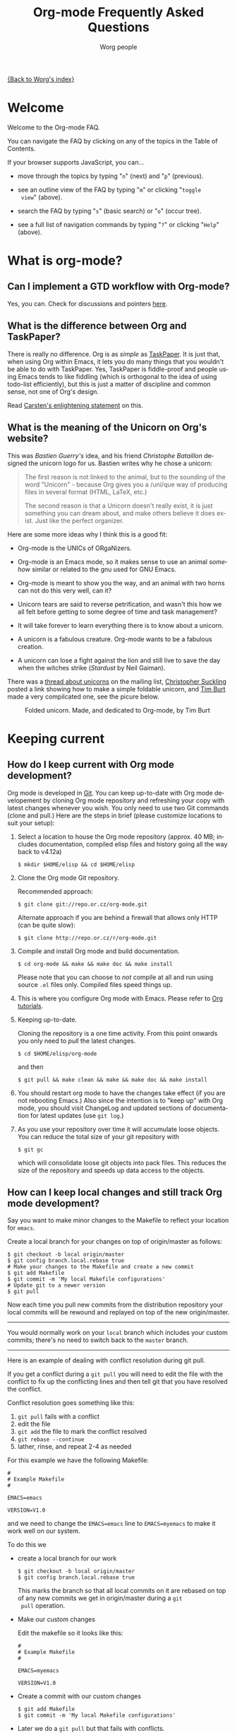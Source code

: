 #+STARTUP:   overview
#+OPTIONS:   H:2 num:t toc:t \n:nil @:t ::t |:t ^:t *:t TeX:t
#+EMAIL:     carsten.dominik@gmail.com
#+AUTHOR:    Worg people
#+LANGUAGE:  en
#+TITLE:     Org-mode Frequently Asked Questions
#+INFOJS_OPT: view:info toc:1 path:http://orgmode.org/worg/code/org-info-js/org-info.js tdepth:1 ftoc:t buttons:0 mouse:underline
#+OPTIONS:   H:3 num:nil toc:t \n:nil @:t ::t |:t ^:{} -:t f:t *:t TeX:t LaTeX:t skip:nil d:(HIDE) tags:not-in-toc

[[file:index.org][{Back to Worg's index}]]

* Welcome
  
Welcome to the Org-mode FAQ. 

You can navigate the FAQ by clicking on any of the topics in the Table
of Contents.

If your browser supports JavaScript, you can...

- move through the topics by typing "=n=" (next) and "=p=" (previous).

- see an outline view of the FAQ by typing "=m=" or clicking "=toggle
  view=" (above).

- search the FAQ by typing "=s=" (basic search) or "=o=" (occur tree).

- see a full list of navigation commands by typing "=?=" or clicking
  "=Help=" (above).
  
* What is org-mode?
** Can I implement a GTD workflow with Org-mode?
   :PROPERTIES:
   :CUSTOM_ID: GTD-workflow-with-Org-mode
   :END:

   Yes, you can.  Check for discussions and pointers [[http://orgmode.org/worg/org-gtd-etc.php][here]].

** What is the difference between Org and TaskPaper?
   :PROPERTIES:
   :CUSTOM_ID: Org-and-TaskPaper
   :END:

  There is really no difference.  Org is as /simple/ as [[http://hogbaysoftware.com/products/taskpaper][TaskPaper]].  It
  is just that, when using Org within Emacs, it lets you do many things
  that you wouldn't be able to do with TaskPaper.  Yes, TaskPaper is
  fiddle-proof and people using Emacs tends to like fiddling (which is
  orthogonal to the idea of using todo-list efficiently), but this is
  just a matter of discipline and common sense, not one of Org's design.

  Read [[http://article.gmane.org/gmane.emacs.orgmode/6224][Carsten's enlightening statement]] on this.
** What is the meaning of the Unicorn on Org's website?
   :PROPERTIES:
   :CUSTOM_ID: unicorn
   :END:

This was /Bastien Guerry's/ idea, and his friend /Christophe
Bataillon/ designed the unicorn logo for us.  Bastien writes why he
chose a unicorn:

#+BEGIN_QUOTE
The first reason is not linked to the animal, but to the sounding of the
word "Unicorn" - because Org gives you a /uni/que way of producing files
in several format (HTML, LaTeX, etc.)

The second reason is that a Unicorn doesn't really exist, it is just
something you can dream about, and make others believe it does exist.
Just like the perfect organizer.
#+END_QUOTE

Here are some more ideas why I think this is a good fit:

- Org-mode is the UNICs of ORgaNizers.

- Org-mode is an Emacs mode, so it makes sense to use an animal
  /somehow/ similar or related to the gnu used for GNU Emacs.

- Org-mode is meant to show you the way, and an animal with two horns
  can not do this very well, can it?

- Unicorn tears are said to reverse petrification, and wasn't this how
  we all felt before getting to some degree of time and task
  management?

- It will take forever to learn everything there is to know about a
  unicorn.

- A unicorn is a fabulous creature.  Org-mode wants to be a fabulous
  creation.

- A unicorn can lose a fight against the lion and still live to save
  the day when the witches strike (/Stardust/ by Neil Gaiman).

There was a [[http://thread.gmane.org/gmane.emacs.orgmode/11641/focus%3D11641][thread about unicorns]] on the mailing list, [[http://thread.gmane.org/gmane.emacs.orgmode/11641/focus%3D11641][Christopher
Suckling]] posted a link showing how to make a simple foldable unicorn,
and [[http://article.gmane.org/gmane.emacs.orgmode/11735][Tim Burt]] made a very compilcated one, see the picure below.

#+CAPTION: Folded unicorn. Made, and dedicated to Org-mode, by Tim Burt
[[http://farm4.static.flickr.com/3374/3319131381_b5bb2040fd.jpg]]

* Keeping current
** How do I keep current with Org mode development?
   :PROPERTIES:
   :CUSTOM_ID: keeping-current-with-Org-mode-development
   :END:

   Org mode is developed in [[http://en.wikipedia.org/wiki/Git_(software)][Git]].  You can keep up-to-date with Org
   mode developement by cloning Org mode repository and refreshing
   your copy with latest changes whenever you wish.  You only need to
   use two Git commands (clone and pull.)  Here are the steps in
   brief (please customize locations to suit your setup):

   1. Select a location to house the Org mode repository (approx. 40
      MB; includes documentation, compiled elisp files and history
      going all the way back to v4.12a)

      : $ mkdir $HOME/elisp && cd $HOME/elisp

   2. Clone the Org mode Git repository.

      Recommended approach:

      : $ git clone git://repo.or.cz/org-mode.git

      Alternate approach if you are behind a firewall that allows only
      HTTP (can be quite slow):

      : $ git clone http://repo.or.cz/r/org-mode.git

   3. Compile and install Org mode and build documentation.

      : $ cd org-mode && make && make doc && make install

      Please note that you can choose to /not/ compile at all and run
      using source =.el= files only.  Compiled files speed things up.

   4. This is where you configure Org mode with Emacs.  Please refer
      to [[./org-tutorials/index.org][Org tutorials]].

   5. Keeping up-to-date.

      Cloning the repository is a one time activity.  From this point
      onwards you only need to /pull/ the latest changes.

      : $ cd $HOME/elisp/org-mode

      and then

      : $ git pull && make clean && make && make doc && make install

   6. You should restart org mode to have the changes take effect (if
      you are not rebooting Emacs.)  Also since the intention is to
      "keep up" with Org mode, you should visit ChangeLog and updated
      sections of documentation for latest updates (use =git log=.)

   7. As you use your repository over time it will accumulate loose objects.
      You can reduce the total size of your git repository with

      : $ git gc

      which will consolidate loose git objects into pack files.  This
      reduces the size of the repository and speeds up data access to
      the objects.

** How can I keep local changes and still track Org mode development?
   :PROPERTIES:
   :CUSTOM_ID: keeping-local-changes-current-with-Org-mode-development
   :END:

  Say you want to make minor changes to the Makefile to reflect your
  location for =emacs=.

  Create a local branch for your changes on top of origin/master as
  follows:

  : $ git checkout -b local origin/master
  : $ git config branch.local.rebase true
  : # Make your changes to the Makefile and create a new commit
  : $ git add Makefile
  : $ git commit -m 'My local Makefile configurations'
  : # Update git to a newer version
  : $ git pull

  Now each time you pull new commits from the distribution repository
  your local commits will be rewound and replayed on top of the new
  origin/master.

-----------

  You would normally work on your =local= branch which includes your
  custom commits; there's no need to switch back to the =master=
  branch.

-----------

Here is an example of dealing with conflict resolution during git pull.

If you get a conflict during a =git pull= you will need to edit the
file with the conflict to fix up the conflicting lines and then tell
git that you have resolved the conflict.

Conflict resolution goes something like this:

1. =git pull= fails with a conflict
2. edit the file
3. =git add= the file to mark the conflict resolved
4. =git rebase --continue=
5. lather, rinse, and repeat 2-4 as needed

For this example we have the following Makefile:

: #
: # Example Makefile
: #
: 
: EMACS=emacs
: 
: VERSION=V1.0

and we need to change the =EMACS=emacs= line to =EMACS=myemacs= to
make it work well on our system.

To do this we

  - create a local branch for our work

    : $ git checkout -b local origin/master
    : $ git config branch.local.rebase true

    This marks the branch so that all local commits on it are rebased
    on top of any new commits we get in origin/master during a =git
    pull= operation.

  - Make our custom changes

    Edit the makefile so it looks like this:

    : #
    : # Example Makefile
    : #
    : 
    : EMACS=myemacs
    : 
    : VERSION=V1.0

  - Create a commit with our custom changes
    : $ git add Makefile
    : $ git commit -m 'My local Makefile configurations'

  - Later we do a =git pull= but that fails with conflicts.

    : $ git pull
    : remote: Counting objects: 5, done.
    : ...
    : Patch failed at 0001.
    : 
    : When you have resolved this problem run "git rebase --continue".
    : If you would prefer to skip this patch, instead run "git rebase --skip".
    : To restore the original branch and stop rebasing run "git rebase --abort".

  - Fix the conflict in your favourite editor

    Conflict markers look like this:

    : <<<<<<< HEAD:Makefile
    : EMACS=emacs22
    : =======
    : EMACS=myemacs
    : >>>>>>> Change emacs location:Makefile

    This attempted =git pull= caused a conflict.  Fire up your
    favourite editor and fix the conflict in the Makefile.  The
    conflict markers are <<<<<<<<<< , ======= , and >>>>>>>>>>.  Fix
    the Makefile appropriately and delete the conflict markers.  You
    already edited these lines earlier so fixing it should be trivial.

    In this case we changed =EMACS=emacs= to =EMACS=myemacs= and
    upstream changed =EMACS=emacs= to =EMACS=emacs22=.  Just fix the
    file and save it by deleting the conflict markers and keeping the
    code you need (in this case the =EMACS=myemacs= line which we
    originally modified.)

  - Mark the file's conflict resolved

    : $ git add Makefile

    You use =git add= because you are adding new content to be tracked - you're not adding a file, but you are adding changes in content.

  - Continue the rebase operation

    : $ git rebase --continue

    If any other conflicts arise you fix them the same way - edit the file, mark the conflict resolved, and continue.

At anytime during the rebase conflict resolution you can say "oops this is all wrong - put it back the way it was before I did a pull" 
using
: $ git rebase --abort

* Setup
** Can I use the editing features of org-mode in other modes?
   :PROPERTIES:
   :CUSTOM_ID: use-editing-features-in-other-modes
   :END:

   Not really---but there are a few editing features you can use in
   other modes.

   - For tables there is =orgtbl-mode= which implements the table
     editor as a minor mode. (To enable, type =M-x orgtbl-mode=)
   - For ordered lists there is =orgstuct-mode= which allows for easy
     list editing as a minor mode. (To enable, type =M-x
     orgstruct-mode=)
   
   You can activate these modes automatically by using hooks:

   : (add-hook 'mail-mode-hook 'turn-on-orgtbl)
   : (add-hook 'mail-mode-hook 'turn-on-orgstruct)
   
   For footnotes, there is the function =org-footnote-action=, which
   works in non-org buffers. This function is a powerful tool for
   creating and sorting footnotes. To use it globally, you can add the
   following keybinding to your =.emacs= file (requires Org 6.17 or
   greater):
   
   : (global-set-key (kbd "C-c f") 'org-footnote-action)
   
   For other features you need to switch to Org-mode temporarily, or
   prepare text in a different buffer.

** Why isn't feature "X" working the way it is described in the manual?
   :PROPERTIES:
   :CUSTOM_ID: making-sure-org-mode-is-up-to-date
   :END:

Org-mode develops very quickly. There have been a great many changes,
for instance, since the release of Emacs 22, which shipped with
version 4.67d of org-mode. (Emacs 23 is expected to ship with version
6.21b.)

Many of the users on the org-mode mailing list are using either a
recent release of org-mode or the
[[http://orgmode.org/index.html#sec-3.2][development version of
org-mode from the git repository]].

If some settings and features aren't working the way you expect, make
sure that the version of the manual you are consulting matches the
version of org-mode you are using.

   - You can check which version of org-mode you are using by
     selection =Org --> Documentation --> Show Version= in the Emacs
     menu.

   - The [[http://orgmode.org/manual/index.html][online manual]] at [[http://orgmode.org][orgmode.org]] corresponds to the most recent
     release.

   - The [[http://www.gnu.org/software/emacs/manual/html_node/org/index.html][manual]] at [[http://www.gnu.org][www.gnu.org]] corresponds to the version of org-mode
     released with the latest official Gnu Emacs release (Emacs 22 and
     org-mode 4.67d as of February 2009). Note: compared with the
     manual at the orgmode.org, the manual at www.gnu.org is
     considerably out of date.

For instructions on how to stay current with org-mode, consult [[keeping-current-with-Org-mode-development][this
FAQ]] or follow the instructions on [[http://orgmode.org][the official org-mode site]].

** Can I get the visibility-cycling features in outline-mode and outline-minor-mode?
   :PROPERTIES:
   :CUSTOM_ID: use-visibility-cycling-in-outline-mode
   :END:

   Yes, these functions are written in a way that they are independent of
   the outline setup.  The following setup provides standard Org-mode
   functionality in outline-mode on =TAB= and =S-TAB=.  For
   outline-minor-mode, we use =C-TAB= instead of =TAB=,
   because =TAB= usually has mode-specific tasks.

#+BEGIN_SRC emacs-lisp
(add-hook 'outline-minor-mode-hook
  (lambda ()
    (define-key outline-minor-mode-map [(control tab)] 'org-cycle)
    (define-key outline-minor-mode-map [(shift tab)] 'org-global-cycle)))
(add-hook 'outline-mode-hook
  (lambda ()
    (define-key outline-mode-map [(tab)] 'org-cycle)
    (define-key outline-mode-map [(shift tab)] 'org-global-cycle)))
#+END_SRC

Or check out /outline-magic.el/, which does this and also provides
promotion and demotion functionality.  /outline-magic.el/ is
available at [[http://www.astro.uva.nl/~dominik/Tools/OutlineMagic][Outline Magic]].

** How can I keep track of changes in my Org files?
   :PROPERTIES:
   :CUSTOM_ID: track-of-changes-in-Org-files
   :END:

  Use git to track the history of the files, use a cronjob to check in
  changes regularly.  Such a setup is described by Bernt Hansen
  in [[http://article.gmane.org/gmane.emacs.orgmode/6233][this message]] on [[http://dir.gmane.org/gmane.emacs.orgmode][emacs-orgmode]].

** Can I use Org-mode as the default mode for all README files?
   :PROPERTIES:
   :CUSTOM_ID: Org-mode-as-default-mode
   :END:

Add the following to your .emacs file:

: (add-to-list 'auto-mode-alist '("README$" . org-mode))

You can even make it the default mode for any files with unspecified
mode using

: (setq default-major-mode 'org-mode)

** Can I use ido.el for completing stuff in Org?
   :PROPERTIES:
   :CUSTOM_ID: ido-complete
   :END:

   Yes, you can.  If you are an ido user and ido-mode is active, the
   following setting will make Org use =ido-completing-read= for most
   of its completing prompts.

: (setq org-completion-use-ido t)

** Should I use one big org file or multiple files?
   :PROPERTIES:
   :CUSTOM_ID: how-to-organize-org-mode-files
   :END:

Org-mode is flexible enough to accomodate a variety of organizational
and time management schemes. Org's
[[http://orgmode.org/manual/Document-Structure.html#Document-Structure][outline
cycling and convenient editing and navigation commands]] make it
possible to maintain all of your projects and notes in a single file.
But org-mode's [[http://orgmode.org/manual/Hyperlinks.html#Hyperlinks][quick and easy hyperlinks]], along with [[http://orgmode.org/manual/Refiling-notes.html#Refiling-notes][easy refiling of
notes and todos]], also make it a delight to maintain a private "wiki"
consisting of multiple files.

No matter how you organize your org files, org-mode's agenda commands
make it easy to search all your notes and gather together crucial data
in a single view.

Moreover, several org-mode settings can be configured either globally
in your =.emacs= file or locally (per file or per outline tree). See
the [[http://orgmode.org/manual/index.html#Top][manual]] for more details. For an example of local customizations
see [[limit-agenda-with-category-match][this FAQ]].

Here are a few ideas for organizing org-mode files:

- A single file for all your projects and notes.
- One file per project.
- One file per client.
- One file per area of responsibility or type of work (e.g.,
  household, health, work, etc.).
- One file for projects, one for appointments, one for reference
  material, one for someday/maybe items, etc.
- A wiki of hyperlinked files that grows and adapts to meet your
  needs.
  
For more ideas, see some of the links on the [[file:org-tutorials/index.org][org-tutorial index]] or
[[file:org-gtd-etc.org][this page on org-mode and GTD]].

** Why doesn't C-c a call the agenda? Why don't some org keybindings work?
   :PROPERTIES:
   :CUSTOM_ID: setting-global-keybindings
   :END:

Org-mode has a few global keybindings that the user must set
explicitly in an =.emacs= file. These keybindings include the
customary shortcut for calling the agenda (=C-c a=). If nothing
happens when you type =C-c a=, then make sure that the following lines
are in your =.emacs= file:

#+BEGIN_SRC emacs-lisp
;; The following lines are always needed.  Choose your own keys.
(add-to-list 'auto-mode-alist '("\\.org\\'" . org-mode))
(global-set-key "\C-cl" 'org-store-link)
(global-set-key "\C-ca" 'org-agenda)
(global-set-key "\C-cb" 'org-iswitchb)
#+END_SRC emacs-lisp

You may, of course, choose whatever keybindings work best for you
and do not conflict with other modes.

Please see [[http://orgmode.org/manual/Activation.html][this section of the manual]] if you have additional
questions.

** Why aren't some of the variables I've customized having an effect?
   :PROPERTIES:
   :CUSTOM_ID: load-org-after-setting-variables
   :END:

Some org variables have to be set before org.el is loaded or else they
will not work. (An example is the new variable
=org-enforce-todo-dependencies=.)

To make sure all your variables work you should not use =(require
'org)=. Instead use the following setting:

: (require 'org-install)

You should also make sure that you do not require any other =org-...=
files in your =.emacs= file before you have set your org variables,
since these will also cause org.el to be loaded. To be safe, load org
files *after* you have set your variables.

* Errors
** When I try to use Org-mode, I always get the error message =(wrong-type-argument keymapp nil)=
   :PROPERTIES:
   :CUSTOM_ID: wrong-type-argument-keymapp
   :END:

   This is a conflict with an outdated version of the /allout.el/, see
   the [[http://orgmode.org/manual/Conflicts.html#Conflicts][Conflicts]] section in the manual

** Org-mode takes over the S-cursor keys.  I also want to use CUA-mode, is there a way to fix this conflict?
   :PROPERTIES:
   :CUSTOM_ID: CUA-mode
   :END:

Yes, see the  [[http://orgmode.org/manual/Conflicts.html#Conflicts][Conflicts]] section of the manual.

** Org-mode takes over the S-cursor keys.  I also want to use windmove.el, is there a way to fix this conflict?
   :PROPERTIES:
   :CUSTOM_ID: windmove.el
   :END:

Yes, see the [[http://orgmode.org/manual/Conflicts.html#Conflicts][Conflicts]] section of the manual.

** Org behaves strangely: some keys don't work, some features are missing, my settings have no effect, ...
   :PROPERTIES:
   :CUSTOM_ID: loaded-old-org
   :END:

When this sort of things happen, it probably is because Emacs is loading an old version of Org-mode instead of the one you expected. Check it with =M-x org-version=.

This happens because Emacs loads first the system org-mode (the one included with Emacs) before the one in your directory. Check the =load-path= variable; you might see that your org-mode appears /after/ the system-wide path; this is bad.

You should add your directories to the =load-path= at the beginning:

:  (add-to-list 'load-path "~/.emacs.d/org-mode/lisp") (require 'org-install)

Function =add-to-list= adds at the beginning. Don't use =append= because it appends at the end. Also be sure to use =(require 'org-install)= and not =(require 'org)=.

This wrong version loading may also happen if you have a byte-compiled =org.elc= from an old version together with a new =org.el=. Since Emacs prefers loading byte-compiled files (even if the =.el= is newer), it will load the old Org-mode.

** Why doesn't org-batch-agenda work under Win32?
   :PROPERTIES:
   :CUSTOM_ID: org-batch-agenda-under-win32
   :END:

When I run the example batch files to print my agenda to the console
under Win32 I get the failure:

: End of file during parsing

and no agenda is printed.

The problem is the use of single quotes surrounding the eval in the
emacs command-line. This gets confused under Win32. All string
parameters with spaces must be surrounded in double quotes. This means
that double quotes being passed to the eval must be escaped.

Therefore, instead of the following:

: <path to emacs>\emacs.exe -batch -l ~/_emacs_org \
:     -eval '(org-batch-agenda "a")'

you need to use the following:

:  <path to emacs>\emacs.exe -batch -l ~/_emacs_org \
:     -eval "(org-batch-agenda \"a\")"

(all on one line, of course).

* Outline
** Can I have two windows on the same Org-mode file, with different outline visibilities?
   :PROPERTIES:
   :CUSTOM_ID: indirect-buffers
   :END:

   You may use /indirect buffers/ which do exactly this.  See the
   documentation on the command =make-indirect-buffer=.
   
   Org-mode has built-in commands that allow you create an indirect
   buffer from a subtree of an outline. To open a subtree in new
   window, type =C-c C-x b=. Any changes you make in the new window
   will be saved to the original file, but the visibility of both
   buffers will remain independent of one another.

   For multiple indirect buffers from the same file, you must use the
   prefix =C-u= when creating the second (or third) buffer. Otherwise
   the new indirect buffer will replace the old.

   You can also create an independent view of an outline subtree by
   typing =b= on an item in the agenda.

** Emacs outlines are unreadable.  Can I get rid of all those stars?
   :PROPERTIES:
   :CUSTOM_ID: Emacs-outlines-are-unreadable
   :END:

   See the section [[http://orgmode.org/manual/Clean-view.html#Clean-view][Clean outline view]] in the manual.
** C-k is killing whole subtrees!  I lost my work!
   :PROPERTIES:
   :CUSTOM_ID: C-k-is-killing-subtrees
   :END:

  =(setq org-special-ctrl-k t)= before losing your work.

** Why aren't commands working on regions?
   :PROPERTIES:
   :CUSTOM_ID: transient-mark-mode
   :END:

Some org-mode commands, such as M-right and M-left for demoting or
promoting headlines (see [[demote-multiple-headlines][this FAQ]]), can be applied to entire regions.
These commands, however, will only work on active regions set with
[[http://www.gnu.org/software/emacs/manual/html_node/emacs/Transient-Mark.html#Transient-Mark][transient mark mode]]. Transient mark mode is enabled by default in
Emacs 23. To enable it in earlier versions of emacs, put the following
in your =.emacs= file:

: (transient-mark-mode 1)

Alternatively, you may turn off transient mark mode and use [[http://www.gnu.org/software/emacs/manual/html_node/emacs/Momentary-Mark.html][a
momentary mark]] (=C-<SPC> C-<SPC>=).
   
** Why is a blank line inserted after headlines and list items?
   :PROPERTIES:
   :ID:       2463F4D8-F686-4CF3-AA07-08976F8A4972
   :END:
   :PROPERTIES:
   :CUSTOM_ID: blank-line-after-headlines-and-list-items
   :END:

In org-mode, typing =M-RET= at the end of a headline will create a new
headline of the same level on a new line. The same is true for plain
lists. By default org-mode uses context to determine if a blank line
should be inserted after each headline or plain list item when =M-RET=
is pressed. For instance, if a there is a blank line before a
headline, then typing =M-RET= at the end of the line will insert a
blank line before the new headline. For instance, hitting =M-RET=
at the end of "Headline Two" below inserts a new headline without a
blank line:

: ** Headline One
: ** Headline Two
: ** 

If there is a blank line between Headline One and Headline Two,
however, the results will be as follows:

: ** Headline One
: 
: ** Headline Two
: 
: ** 

If you do not like the default behavior you can change it with the
variable =org-blank-before-new-entry=. You can set headings and/or
plain lists to auto (the default setting), t (always), or nil (never).

** How can I promote or demote multiple headlines at once? 
   :PROPERTIES:
   :CUSTOM_ID: demote-multiple-headlines
   :END:
   
If you have a long list of first level headlines that you'd like to
demote to second level headlines, you can select the headlines as a
region and then hit =M-<right>= to demote all the headlines at once.

Note: =M-S-<right>= will not work on a selected region. Its use is to
demote a single subtree (i.e., a headline and all sub-headlines).

If M-<right> doesn't seem to work, make sure transient mark mode is
enabled. See [[transient-mark-mode][this FAQ]].
  
* Todos and Tags
** How can I cycle through the TODO keyword of an entry?
   :PROPERTIES:
   :CUSTOM_ID: cycle-TODO-keywords
   :END:

  =C-c C-t= or =S-<left/right>= is what you need.

** How do I track state changes for tasks in Org?
   :PROPERTIES:
   :CUSTOM_ID: track-state-changes-for-tasks
   :END:
   
  Take a look at the [[http://thread.gmane.org/gmane.emacs.orgmode/6082][post by Bernt Hansen]] for setting up TODO keyword
  states and logging timestamps for task state changes.
   
** Can I select the TODO keywords with a tag-like interface?
   :PROPERTIES:
   :CUSTOM_ID: select-TODO-keywords-with-tag-like-interface
   :END:

  Yes.  Use =(setq org-use-fast-todo-selection t)=

  If you want to set both your todos and your tags using a single
  interface, then check out the variable
  =org-fast-tag-selection-include-todo=.

  See [[http://orgmode.org/manual/Fast-access-to-TODO-states.html][this section of the manual]] for more details.
  
** How can I quickly set the tag of an entry?
   :PROPERTIES:
   :CUSTOM_ID: quickly-set-tag-of-entry
   :END:

   Use =C-c C-c= or =C-c C-q= on the headline. =C-c C-q= is useful for
   setting tabs in a [[http://orgmode.org/manual/Remember.html#Remember][remember]] buffer, since =C-c C-c= is the default
   keybinding for filing a note from the remember buffer.
  
   You can set tags even more quickly by setting one of the character
   shortcuts for [[http://orgmode.org/manual/Setting-tags.html#Setting-tags][fast tag selection]].
   
   To set tag shortcuts for all org buffers, put something like the
   following in your =.emacs= file (or create the same settings by
   typing =M-x customize-variable RET org-tag-alist=):
   
: (setq org-tag-alist '(("computer" . ?c) ("office" . ?o) ("home" . ?h)))
   
   To set tag shortcuts for a single buffer, put something like the
   following at the top of your org file: 
   
: #+TAGS: computer(c) office(o) home(h)

** How can I change the colors of TODO keywords?

You can use the variable org-todo-keyword-faces. Here are some sample
settings:

#+begin_src emacs-lisp
(setq org-todo-keyword-faces
      '(
	("TODO"  . (:foreground "firebrick2" :weight bold))
	("WAITING"  . (:foreground "olivedrab" :weight bold))
	("LATER"  . (:foreground "sienna" :weight bold))
	("PROJECT"  . (:foreground "steelblue" :weight bold))
	("DONE"  . (:foreground "forestgreen" :weight bold))
	("MAYBE"  . (:foreground "dimgrey" :weight bold))
	("CANCELED"  . shadow)
	))
#+end_src

If you want to change the color of all active todos or all inactive
todos, type:

: M-x customize-face RET org-todo
: M-x customize-face RET org-done

You can also set values for each of these in your =.emacs= file:

: (set-face-foreground 'org-todo "firebrick2")
: (set-face-foreground 'org-done "forestgreen")

* Hyperlinks
** Why do I have to confirm the execution of each shell/elisp link?
   :PROPERTIES:
   :CUSTOM_ID: confirm-shell/elisp-link
   :END:

   The confirmation is there to protect you from unwantingly execute
   potentially dangerous commands.  For example, imagine a link

   : [[shell:rm -rf ~/*][Google Search]]

   In an Org-mode buffer, this command would look like /Google Search/,
   but really it would remove your home directory.  If you wish, you can
   make it easier to respond to the query by setting

   : (setq org-confirm-shell-link-function 'y-or-n-p
   :       org-confirm-elisp-link-function 'y-or-n-p).

   Then a single keypress will be enough to confirm those links.  It is
   also possible to turn off this check entirely, but I strongly
   recommend against this.  Be warned.

** Can I use RET or TAB to follow a link?
   :PROPERTIES:
   :CUSTOM_ID: RET-or-TAB-to-follow-link
   :END:

   Yes, this is how:

   : (setq org-return-follows-link t)
   : (setq org-tab-follows-link t)

** Can I keep mouse-1 clicks from following a link?
   :PROPERTIES:
   :CUSTOM_ID: mouse-1-following-link
   :END:

   Activating links with =mouse-1= is a new feature in Emacs 22, to make
   link behavior similar to other applications like web browsers.  If
   you hold the mouse button down a bit longer, the cursor will be set
   without following the link.  If you cannot get used to this behavior,
   you can (as in Emacs 21) use =mouse-2= to follow links and turn off
   link activation for =mouse-1= with

   : (setq org-mouse-1-follows-link nil)

** How can I get completion of file names when creating a link?
   :PROPERTIES:
   :CUSTOM_ID: completion-of-file-links
   :END:
   
You can use org-insert-link with a prefix argument:

: C-u C-c C-l

You will be greeted with prompt in the minibuffer that allows for file
completion using your preferred Emacs method for finding files.
* Plain Lists
** How can I insert an empty line before each newly inserted headline, but not before each newly inserted plain-list item?
   :PROPERTIES:
   :CUSTOM_ID: empty-line-before-each-new-headline-but-not-item
   :END:

: (setq org-blank-before-new-entry
:       '((heading . t) (plain-list-item . nil))

See also [[id:2463F4D8-F686-4CF3-AA07-08976F8A4972][Why is a blank line inserted after headlines and list items?]].
   
** How can I convert itemized lists to enumerated lists?
   :PROPERTIES:
   :CUSTOM_ID: convert-itemized-to-enumerated-lists
   :END:
   
   You can use =C-c -= or =S-<left>/<right>= to cycle through the various
   bullet headlines available for lists: =-, +, *, 1., 1)=.
   
   See [[http://orgmode.org/manual/Plain-lists.html#Plain-lists][this section of the manual]] for more information.
   
** How can I convert plain lists to headlines and vice versa?
   :PROPERTIES:
   :CUSTOM_ID: convert-plain-lists-to-headlines
   :END:
  
   To convert a plain list item or line to a headline, type =C-c *= on
   the headline. This will make the line a subheading of the current
   headline.
    
   To convert a headline to a plain list item, type =C-c -= while the
   cursor is on the headline.
   
   To convert a headline to an unadorned line of text, type =C-c *= on
   the headline.
  
   You can use query replace to accomplish the same things, as Bernt
   Hansen explains in [[http://article.gmane.org/gmane.emacs.orgmode/10148][this mailing list post]].

** Is there a good way to create a description list?
   :PROPERTIES:
   :CUSTOM_ID: description-lists
   :END:

  Yes, these are now built-in:

#+BEGIN_EXAMPLE
- item1 :: Description of this item 1
- item2 :: Description of this item 2
- item1 :: Description of this item 3
      also in multiple lines
#+END_EXAMPLE

* Tables
** Can I plot data from a table?
   :PROPERTIES:
   :CUSTOM_ID: plotting-table-data
   :END:

   Yes, you can, using org-plot.el written by James TD Smith and now
   bundled with Org.  See [[http://orgmode.org/manual/Org-Plot.html#Org-Plot][the manual section about this]].

   See also [[file:org-tutorials/org-plot.org][this excellent tutorial]] by Eric Schulte.
   
** How can I fill a table column with incremental numbers?
   :PROPERTIES:
   :CUSTOM_ID: fill-table-column-with-incremental-numbers
   :END:

Here is how: Use a field formula to set the first value in the column:

#+begin_src org
,| N   |   |
,|-----+---|
,| :=1 |   |
,|     |   |
,|     |   |
,|     |   |
,#+TBLFM: @2$1=1
#+end_src

Then define a column formula in the second field:

#+begin_src org
,| N        |   |
,|----------+---|
,| 1        |   |
,| =@-1 + 1 |   |
,|          |   |
,|          |   |
,#+TBLFM: @2$1=1
#+end_src

After recomputing the table, the column will be filled with
incremental numbers:

#+begin_src org
,| N |   |
,|---+---|
,| 1 |   |
,| 2 |   |
,| 3 |   |
,| 4 |   |
,#+TBLFM: $1=@-1 + 1::@2$1=1
#+end_src

Note that you could use arbitrary starting values and column formulas.

** Why does my table column get filled with #ERROR?
   :PROPERTIES:
   :CUSTOM_ID: table-column-filled-with-ERROR
   :END:

   Org-mode tried to compute the column from other fields using a
   formula stored in the =#+TBLFM:= line just below the table, and
   the evaluation of the formula fails.  Fix the fields used in the
   formula, or fix the formula, or remove it!

** How can I stop the table editor from creating new lines?
   :PROPERTIES:
   :CUSTOM_ID: table-editor-creates-new-lines
   :END:

   When I am in the last column of a table and just above a horizontal
   line in the table, pressing TAB creates a new table line before the
   horizontal line.  To move to the line below the
   horizontal line instead, do this:

   Press =down= (to get on the separator line) and then =TAB=.
   Or configure the variable

   : (setq org-table-tab-jumps-over-hlines t)

** How can I get table fields starting with "="?
   :PROPERTIES:
   :CUSTOM_ID: table-fields-starting-with-=
   :END:

   With the setting

   : (setq org-table-formula-evaluate-inline nil)

   this will no longer happen.  You can still use formulas using the
   commands @<tt>C-c =@</tt> and @<tt>C-u C-c =@</tt>

** How can I change the indentation of an entire table without fixing every line by hand?
   :PROPERTIES:
   :CUSTOM_ID: change-indentation-entire-table
   :END:

   The indentation of a table is set by the first line.  So just fix the
   indentation of the first line and realign with =TAB=.

** In my huge table the realigning after each TAB takes too long.  What can I do?
   :PROPERTIES:
   :CUSTOM_ID: table-realigning-after-TAB-takes-long
   :END:

   Either split the table into several by inserting an empty line every
   100 lines or so.  Or turn off the automatic re-align with

   : (setq org-table-automatic-realign nil)

   After this the only way to realign a table is to press =C-c C-c=.  It
   will no longer happen automatically, removing the corresponding delays
   during editing.

** Recalculation of my table takes too long.  What can I do?
   :PROPERTIES:
   :CUSTOM_ID: Recalculation-of-my-table-takes-too-long
   :END:

   Nothing, really.  The spreadsheet in org is mostly done to make
   calculations possible, not so much to make them fast.  Since Org-mode
   is firmly committed to the ASCII format, nothing is stopping you from
   editing the table by hand.  Therefore, there is no internal
   representation of the data.  Each time Org-mode starts a computation,
   it must scan the table for special lines, find the fields etc.  This
   is slow.  Furthermore, Calc is slow compared to hardware
   computations.  To make this work with normal editing, recalculation
   is not happening automatically, or only for the current line, so that
   the long wait for a full table iteration only happens when you ask
   for it.

   So for really complex tables, moving to a "real" spreadsheet may
   still be the best option.

   That said, there are some ways to optimize things in Org-mode, and I
   have been thinking about moving a bit further down this line.
   However, for my applications this has so far not been an issue at
   all.  If you have a good case, you could try to convince me.

** =S-RET= in a table keeps increasing the copied numbers.  How can I stop this?
   :PROPERTIES:
   :CUSTOM_ID: S-RET-in-a-table-increases-copied-numbers
   :END:

   Well, it is /supposed/ to be a feature, to make it easy to create a
   column with increasing numbers.  If this gets into your way, turn it
   off with

   : (setq org-org-table-copy-increment nil)

* Remember
** Can I use the remember buffer to clock a customer phone call?
   :PROPERTIES:
   :CUSTOM_ID: use-remember-buffer-to-clock-phone-call
   :END:

  Yes, you can.  Take a look at the [[http://thread.gmane.org/gmane.emacs.orgmode/5482][setup described by Bernt Hansen]]
  and check out (in the same thread) what Nick Docos had to fix to
  make Bernt's set-up work for him.
** Can I automatically start the clock when opening a remember template?
   :PROPERTIES:
   :CUSTOM_ID: start-clock-when-opening-remember-template
   :END:

   Yes, this is possible.  Use the following code and make sure that
   after executing it, `my-start-clock-if-needed' is in
   `remember-mode-hook' /after/ `org-remember-apply-template'.

   : (add-hook 'remember-mode-hook 'my-start-clock-if-needed 'append)
   : (defun my-start-clock-if-needed ()
   :   (save-excursion
   :     (goto-char (point-min))
   :     (when (re-search-forward " *CLOCK-IN *" nil t)
   :       (replace-match "")
   :       (org-clock-in))))

   Then, when a template contains the key string CLOCK-IN, the clock
   will be started.  Starting with Org-mode version 5.20, the clock will
   automatically be stopped when storing the remember buffer.

* Searches
** Isearch does not find string hidden in links.  What can I do?
   :PROPERTIES:
   :CUSTOM_ID: isearch-in-links
   :END:

  M-x =visible-mode= will display the full link, making them searchable.

** How can I reduce the amount of context shown in sparse trees?
   :PROPERTIES:
   :CUSTOM_ID: context-in-sparse-trees
   :END:

   Take a look at the following variables:

   - =org-show-hierarchy-above=
   - =org-show-following-headline=
   - =org-show-siblings=
   - =org-show-entry-blow=

   which give command-dependent control over how much context is shown
   by a particular operation.

** How can I combine the results of two calls to =org-occur=?
   :PROPERTIES:
   :CUSTOM_ID: two-calls-to-org-occur
   :END:

   You can construct a regular expression that matches all targets you
   want.  Alternatively, use a =C-u= prefix with the second and any
   further calls to =org-occur= to keep the current visibility and
   highlighting in addition to the new ones.

* Agenda
** How can I change the advanced warning time for deadlines?
##<<warning-period-for-deadlines>>

Deadline warnings appear in the daily agenda view a specified number
of days before the deadline is due. The default setting is 14 days.
You can change this with the variable =org-deadline-warning-days=.
(See [[http://orgmode.org/manual/Deadlines-and-scheduling.html#Deadlines-and-scheduling][this section]] of the manual.)

For instance, 

: (setq org-deadline-warning-days 30)

would cause warnings for each deadline to appear 30 days in advance.

Naturally, you might not want warnings for all of your deadlines to
appear so far in advance. Thus, you can change the lead time for
individual items as follows:

: * TODO Get a gift for the party
:   DEADLINE: <2009-01-16 Fri -2d>

The "-2d" above changes the lead time for this deadline warning to two
days in advance. You can also use "w" for weeks and "m" for months.
** How can I postpone a task until a certain date?
   :PROPERTIES:
   :CUSTOM_ID: deferring-tasks
   :END:
   
The easiest way to postpone a task is to schedule it in the future.
For instance, typing =C-c C-s +2w= on a headline will push a task two
weeks into the future, so that it won't show up on the daily agenda
until two weeks from now.

If you'd like to prevent the task from showing up on your global todo
list, you have a couple of options.

1. You can set the variable =org-agenda-todo-ignore-scheduled= to =t=.
   This will exclude any scheduled items from your global list of
   active todos (=C-c a t=). (The variable
   =org-agenda-todo-ignore-with-date= will exclude both scheduled and
   deadline items from your todo list).
2. You can remove the todo keyword from the item (C-c C-t <SPC>). The
   item will still appear on your agenda two weeks from today, but it
   won't show up on your todo lists.
** Can I send myself an email containing tasks or other agenda info?
   :PROPERTIES:
   :CUSTOM_ID: email-containing-tasks-or-other-agenda-info
   :END:

   Yes.  See [[http://article.gmane.org/gmane.emacs.orgmode/6112][this thread]] on the list.

** How can I limit the agenda view to my "work" tasks?
   :PROPERTIES:
   :CUSTOM_ID: limit-agenda-with-tag-filtering
   :END:

   It is often convenient to group org files into separate categories,
   such as "home" and "work" (or "personal" and "professional"). One
   of the main reasons for such classification is to create agenda
   views that are limited by type of work or area of responsibility.
   For instance, while at work, one may want to see only professional
   tasks; while away from work, one may want to see only personal
   tasks.

   One way to categorize files and tasks is to use a "#+FILETAGS"
   declaration at the top of each file, such as:

   : #+FILETAGS: work

   As long as org-use-tag-inheritance is turned on, the filetags will
   be inherited by all tasks in the file. A file can have multiple
   filetags. And, of course, tags can be added to individual headings.
 
   Tasks can be quickly filtered by tag from within the agenda by
   typing "/" and the name of the tag. The full key sequence to filter
   for work items in an agenda view would be:

   : C-c a a / work [or a tag shortcut]
   
** How can I limit the agenda view to a particular category?
   :PROPERTIES:
   :CUSTOM_ID: limit-agenda-with-category-match
   :END:
   
   Another way to filter agenda views by type of work is to use a
   "#+CATEGORY" declaration at the top of each file, such as:

   : #+CATEGORY: work

   Categories can also be added to individual headings within a file:

   : * Big project
   :   :PROPERTIES:
   :   :CATEGORY: work
   :   :END:

   All todos belonging to the category "work" can be found a with a
   simple tags-todo search:

   : C-c a M 
   
   At the prompt, type:
   
   : CATEGORY="work"

   The same results can be achieved with custom agenda commands, such as:

#+BEGIN_SRC emacs-lisp
(setq org-agenda-custom-commands
      '(("h" tags-todo "CATEGORY=\"home\"")
	("w" tags-todo "CATEGORY=\"work\"")
	;; other custom agenda commands here
	))
#+END_SRC 

** How can include all org files in a directory in my agenda?
   :PROPERTIES:
   :CUSTOM_ID: set-agenda-files-using-wildcards
   :END:

You can use the file-expand-wildcards function to all files ending in
=org= in a directory to your agenda files list:

: (setq org-agenda-files (file-expand-wildcards "~/org/*.org"))

** Why aren't items disappearing from my agenda once they are marked done?
   :PROPERTIES:
   :CUSTOM_ID: removing-done-items-from-agenda
   :END:

If items remain on your daily/weekly agenda after they are marked
done, check the configuration of the following variables:

: org-agenda-skip-scheduled-if-done
: org-agenda-skip-deadline-if-done
: org-agenda-skip-timestamp-if-done

For instance, type:

: M-x customize-variable RET org-agenda-skip-scheduled-if-done

If this variable is turned off (=nil=), then scheduled items will
remain on the agenda even after they are marked done.

If the variable is turned on (=t=), then scheduled items will
disappear from the agenda after they are marked done.

If these settings seem not to behave the way you expect, then make
sure you understand [[scheduled-vs-deadline-vs-timestamp][the
difference between SCHEDULED, DEADLINE, and timestamps]].

** What is the difference between SCHEDULED, DEADLINE, and plain timestamps?
   :PROPERTIES:
   :CUSTOM_ID: scheduled-vs-deadline-vs-timestamp
   :END:

1. SCHEDULED items (set with =C-c C-s=) will appear on your agenda on
   the day they are scheduled and on every day thereafter until they
   are done. Schedule a task if you want to be reminded to do
   something beginning on a certain day and until it is done.

: ** TODO Scheduled item
:    SCHEDULED: <2009-03-01 Sun>

2. Items with a DEADLINE timestamp (set with =C-c C-d=) appear on your
   agenda in advance of the when they are due and remain on your
   agenda until they are done. Add a DEADLINE to an item if you want
   to make sure to complete it by a certain date. (The variable
   org-deadline-warning-days determines how far in advance items with
   deadlines will show up in the agenda. See [[warning-period-for-deadlines][this FAQ]] for more
   information.)

: ** TODO Item with a deadline
:    DEADLINE: <2009-01-20 Tue>

3. An active timestamp (set with =C-c .=) will appear on your agenda
   only on the day it is scheduled. Use a timestamp for appointments
   or any reminders you want to show up only on a particular day.

: ** TODO Item with an active timestamp
: <2009-04-18 Sat>

Note: items with inactive timestamps (set with C-c ! and marked by
square brackets) will not show up in the agenda at all.

** Can I add files recursively to my list of agenda files?
   :PROPERTIES:
   :CUSTOM_ID: set-agenda-files-recursively
   :END:
   
Yes, you can use the library "find-lisp."

: (load-library "find-lisp")
: (setq org-agenda-files (find-lisp-find-files "~/org" "\.org$"))

This will add all files ending in =org= in the directory "~/org"
and all of its subdirectories to your list of agenda files.

See [[http://thread.gmane.org/gmane.emacs.orgmode/8992][this thread]] on the mailing list for more information.

* Appointments/Diary
** Is it possible to include entries from org-mode files into my emacs diary?
   :PROPERTIES:
   :CUSTOM_ID: include-entries-from-org-mode-files-into-emacs-diary
   :END:

   Since the org-mode agenda is much more powerful and can contain the
   diary, you should think twice before deciding to do this.  If you
   insist, however, integrating Org-mode information into the diary is
   possible.  You need to turn on /fancy diary display/ by setting in
   .emacs:

   : (add-hook 'diary-display-hook 'fancy-diary-display)

   Then include the following line into your ~/diary file, in
   order to get the entries from all files listed in the variable
   =org-agenda-files=

   : &%%(org-diary)

   You may also select specific files with

   : &%%(org-diary) ~/path/to/some/org-file.org
   : &%%(org-diary) ~/path/to/another/org-file.org

   If you now launch the calendar and press @<tt>d@</tt> to display a
   diary, the headlines of entries containing a timestamp, date range,
   schedule, or deadline referring to the selected date will be listed.
   Just like Org-mode's agenda view, the diary for /today/ contains
   additional entries for overdue deadlines and scheduled items.  See
   also the documentation of the =org-diary= function.  Under XEmacs, it
   is not possible to jump back from the diary to the org, this works
   only in the agenda buffer.
** I want to add my Org scheduled/deadlined entries in my diary!
   :PROPERTIES:
   :CUSTOM_ID: add-Org-scheduled/deadlined-entries-to-diary!
   :END:

  Put this in your ~/.diary:

  : &%%(org-diary :scheduled :timestamp :deadline)

** How can I set up automatic reminders based on Org information?
   :PROPERTIES:
   :CUSTOM_ID: automatic-reminders
   :END:

  See [[http://article.gmane.org/gmane.emacs.orgmode/5271][this post]] by N. Dokos on the list.
** How can I make =appt= notice my Org appointments?
   :PROPERTIES:
   :CUSTOM_ID: appt-notice-my-Org-appointments
   :END:

  : M-x org-agenda-to-appt RET

** How can I shedule an weekly appointment that lasts only until a certain date?
   :PROPERTIES:
   :CUSTOM_ID: diary-sexp-in-org-files
   :END:

Org-mode's active timestamps work very well for scheduling individual
or recurring appointments, such as:

: * 8:00am Dentist appointment <2009-01-16 Fri>

or 

: * Weekly meeting with boss
:   <2009-01-20 Tue 14:00 +1w>

Sometimes, however, you need to set up more complicated recurring
appointments. Org-mode has built-in support for many of [[http://www.gnu.org/software/emacs/manual/html_node/emacs/Sexp-Diary-Entries.html][the powerful
sexp entries]] that work in [[http://www.gnu.org/software/emacs/manual/html_node/emacs/Diary.html#Diary][Emacs diary]]. Let's say, for instance, that
you teach a class that meets every Monday evening between February 16
and April 20, 2009. The way to enter this an org-mode file is:

: ** Class 7:00pm-9:00pm
: <%%(and (= 1 (calendar-day-of-week date)) (diary-block 2 16 2009 4 20 2009))>

The expression above designates all Mondays (1) that fall between
February 16 and April 20.

For more ideas on how to create such expressions, see [[http://www.emacswiki.org/cgi-bin/wiki/DiaryMode][this page on the
Emacs wiki]].

* Export
** Can I get TODO items exported to HTML as lists, rather than as headlines?
   :PROPERTIES:
   :CUSTOM_ID: export-TODO-items-as-lists
   :END:

   If you plan to use ASCII or HTML export, make sure things you want to
   be exported as item lists are level 4 at least, even if that does
   mean there is a level jump.  For example:

   : * Todays top priorities
   : **** TODO write a letter to xyz
   : **** TODO Finish the paper
   : **** Pick up kids at the school

   Alternatively, if you need a specific value for the heading/item
   transition in a particular file, use the =#+OPTIONS= line to
   configure the H switch.

   : #+OPTIONS:   H:2; ...

** Can I export only a single subtree?
   :PROPERTIES:
   :CUSTOM_ID: export-single-subtree
   :END:

   If you want to export a subtree, mark the subtree as region and then
   export.  Marking can be done with =C-c @ C-x C-x=, for example.

** How can I get Mac OSX 10.3 iCal to import my Org-exported .ics files?
   :PROPERTIES:
   :CUSTOM_ID: iCal-import-ics-files-old
   :END:

   When using iCal under Apple MacOS X Tiger, you can create a new
   calendar /OrgMode/ (the default name for the calendar created by =C-c
   C-e c=, see the variables =org-icalendar-combined-name= and
   =org-combined-agenda-icalendar-file=).  Then set Org-mode to
   overwrite the corresponding file /~/Library/Calendars/OrgMode.ics/.
   You may even use AppleScript to make iCal re-read the calendar files
   each time a new version of /OrgMode.ics/ is produced.  Here is the
   setup needed for this:

   : (setq org-combined-agenda-icalendar-file
   :     "~/Library/Calendars/OrgMode.ics")
   : (add-hook 'org-after-save-iCalendar-file-hook
   :  (lambda ()
   :   (shell-command
   :    "osascript -e 'tell application \"iCal\" to reload calendars'")))

** How can I get Mac OSX 10.4 or later iCal to import my Org-exported .ics files?
   :PROPERTIES:
   :CUSTOM_ID: iCal-import-ics-files-new
   :END:

   For Mac OS X 10.4, you need to write the ics file to
   =/Library/WebServer/Documents/= and then subscribe iCalendar to
   =http: //localhost/orgmode.ics=

** How can I remove timestamps and todo keywords from my exported file?
   :PROPERTIES:
   :CUSTOM_ID: export-options-remove-timestamps
   :END:

You can place an options line at the top of your org file:

: #+OPTIONS: <:nil todo:nil

There is a whole host of export options you can set with an in-buffer
options or via global variables. See [[http://orgmode.org/manual/Export-options.html#Export-options][this section]] of the manual for a
full list.

** How can I preserve faces when I export an agenda from the command line?
   :PROPERTIES:
   :CUSTOM_ID: preserving-faces-during-batch-export
   :END:
   
Normally, when you export an org file or an agenda view from within
emacs, htmlize will convert your face definitions to direct color css
styles inlined into each =<span>= object, resulting in an HTML output
that preserves the general look of your Org buffers and agenda views.

Let's say you generate an export from the command line, such as the
following:

: emacs -batch -l ~/.emacs -eval '(org-batch-agenda "e")'

or

: emacs -batch -l ~/.emacs -eval '(org-publish-all)'

In such an instance, the exported HTML will contain only very basic
color styles. The reason is that when Emacs is run in batch mode, it
does not have a display and therefore only rudimentary face
definitions.  If you'd like to use more complex styles, you'll have to
make sure that the export process only assigns classes instead of
direct color values.  This can be done by binding the variable
=org-export-htmlize-output-style= to =css= for the duration of the
export, for example with

: emacs -batch -l ~/.emacs
:   -eval '(let ((org-export-htmlize-generate-css (quote css)))
:            (org-batch-agenda "e"))'

Then you can use a style file to make these classes look any way you
like.  To generate face definitions for a CSS file based on any faces
you are currently using in Emacs, you can use the following command:

: M-x org-export-htmlize-generate-css RET

This will generate a =<style>...</style>= section, the content of
which you can add to your style file.


* COMMENT HTML style specifications

#+begin_src emacs-lisp
(defun org-faq-make-target ()
  "Make hard target for current headline."
  (interactive)
  (if (not (org-on-heading-p))
      (error "Not on a headline"))
  (let ((h (org-trim (org-get-heading 'no-tags))))
    (if (string-match "[ \t]*\\?\\'" h)
	(setq h (replace-match "" t t h)))
    (while (string-match "[ \t]+" h)
      (setq h (replace-match "-" t t h)))
    (org-entry-put nil "CUSTOM_ID" h)))
#+end_src


# Local Variables:
# org-export-html-style: ""
# org-export-html-style-extra: "<link rel=stylesheet href=\"/org.css\" type=\"text/css\" />"
# End:
  

